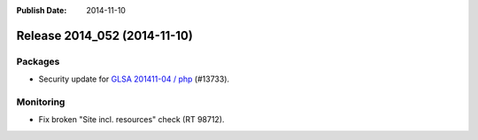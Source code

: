 :Publish Date: 2014-11-10

Release 2014_052 (2014-11-10)
-----------------------------

Packages
^^^^^^^^

* Security update for `GLSA 201411-04 / php
  <http://www.gentoo.org/security/en/glsa/glsa-201411-04.xml>`_ (#13733).


Monitoring
^^^^^^^^^^

* Fix broken "Site incl. resources" check (RT 98712).


.. vim: set spell spelllang=en:
